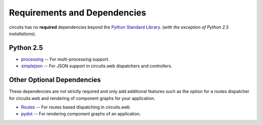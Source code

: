 .. _Python Standard Library: http://docs.python.org/library/

Requirements and Dependencies
=============================

circuits has no **required** dependencies beyond the `Python Standard Library`_.
(*with the exception of Python 2.5 installations*).

Python 2.5
----------

- `processing <http://pypi.python.org/pypi/processing/>`_
  -- For multi-processing support.

- `simplejson <http://pypi.python.org/pypi/simplejson/>`_
  -- For JSON support in circuits.web dispatchers and controllers.

Other Optional Dependencies
---------------------------

These dependencies are not strictly required and only add additional
features such as the option for a routes dispatcher for circuits.web
and rendering of component graphs for your application.

- `Routes <http://pypi.python.org/pypi/Routes/>`_
  -- For routes based dispatching in circuits.web

- `pydot <http://pypi.python.org/pypi/pydot/>`_
  -- For rendering component graphs of an application.
